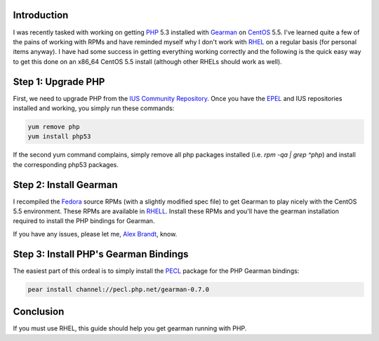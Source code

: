 .. title: RPM Build: Gearman-0.14 for CentOS-5.5
.. slug: rpm-build-gearman-014-for-centos-55
.. date: 2010/08/08 13:49:25
.. tags: php, gearman, centos, rpm, rpms, rhel, ius, epel, yum, fedora, rhell, pecl
.. link: 
.. description: 
.. type: text

Introduction
------------

I was recently tasked with working on getting `PHP <http://php.net/>`_ 5.3
installed with `Gearman <http://gearman.org/>`_ on `CentOS
<http://www.centos.org/>`_ 5.5.  I've learned quite a few of the pains of
working with RPMs and have reminded myself why I don't work with `RHEL
<http://www.redhat.com/products/enterprise-linux/>`_ on a regular basis (for
personal items anyway).  I have had some success in getting everything working
correctly and the following is the quick easy way to get this done on an
x86_64 CentOS 5.5 install (although other RHELs should work as well).

Step 1: Upgrade PHP
-------------------

First, we need to upgrade PHP from the `IUS Community Repository
<http://wiki.iuscommunity.org/Doc/ClientUsageGuide#Configuration>`_.  Once you
have the `EPEL <http://fedoraproject.org/wiki/EPEL>`_ and IUS repositories
installed and working, you simply run these commands:

.. code-block:: bash

    yum remove php
    yum install php53

If the second yum command complains, simply remove all php packages installed
(i.e. `rpm -qa | grep ^php`) and install the corresponding php53 packages.

Step 2: Install Gearman
-----------------------

I recompiled the `Fedora <http://fedoraproject.org/>`_ source RPMs (with a
slightly modified spec file) to get Gearman to play nicely with the CentOS 5.5
environment.  These RPMs are available in `RHELL
<http://svn.alunduil.com/svn/RHELL/trunk/>`_.  Install these RPMs and you'll
have the gearman installation required to install the PHP bindings for
Gearman.

If you have any issues, please let me, `Alex Brandt
<mailto:alunduil@alunduil.com>`_, know.

Step 3: Install PHP's Gearman Bindings
--------------------------------------

The easiest part of this ordeal is to simply install the `PECL
<http://pecl.php.net/>`_ package for the PHP Gearman bindings:

.. code-block:: bash

    pear install channel://pecl.php.net/gearman-0.7.0

Conclusion
----------

If you must use RHEL, this guide should help you get gearman running with PHP.

